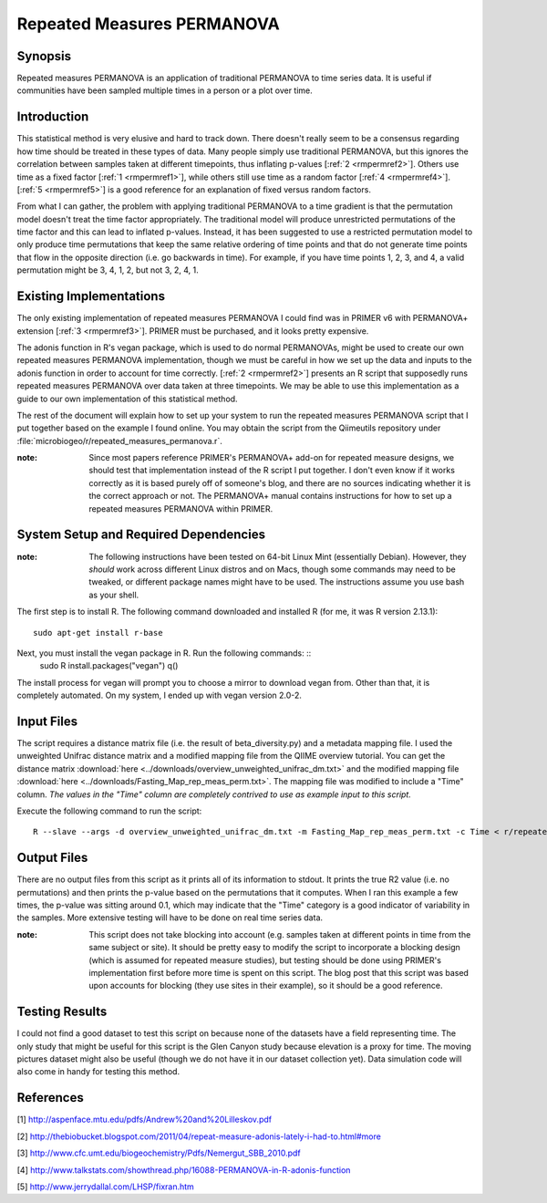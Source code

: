 ===========================
Repeated Measures PERMANOVA
===========================

Synopsis
------------
Repeated measures PERMANOVA is an application of traditional PERMANOVA to
time series data. It is useful if communities have been sampled multiple times
in a person or a plot over time.

Introduction
------------
This statistical method is very elusive and hard to track down. There doesn't
really seem to be a consensus regarding how time should be treated in these
types of data. Many people simply use traditional PERMANOVA, but this ignores
the correlation between samples taken at different timepoints, thus inflating
p-values [:ref:`2 <rmpermref2>`]. Others use time as a fixed factor
[:ref:`1 <rmpermref1>`], while others still use time as a random factor
[:ref:`4 <rmpermref4>`]. [:ref:`5 <rmpermref5>`] is a good reference for an
explanation of fixed versus random factors.

From what I can gather, the problem with applying traditional PERMANOVA to a
time gradient is that the permutation model doesn't treat the time factor
appropriately. The traditional model will produce unrestricted permutations of
the time factor and this can lead to inflated p-values. Instead, it has been
suggested to use a restricted permutation model to only produce time
permutations that keep the same relative ordering of time points and that do not
generate time points that flow in the opposite direction (i.e. go backwards in
time). For example, if you have time points 1, 2, 3, and 4, a valid permutation
might be 3, 4, 1, 2, but not 3, 2, 4, 1.

Existing Implementations
------------------------
The only existing implementation of repeated measures PERMANOVA I could find was
in PRIMER v6 with PERMANOVA+ extension [:ref:`3 <rmpermref3>`]. PRIMER must be
purchased, and it looks pretty expensive.

The adonis function in R's vegan package, which is used to do normal PERMANOVAs,
might be used to create our own repeated measures PERMANOVA implementation,
though we must be careful in how we set up the data and inputs to the adonis
function in order to account for time correctly. [:ref:`2 <rmpermref2>`]
presents an R script that supposedly runs repeated measures PERMANOVA over data
taken at three timepoints. We may be able to use this implementation as a guide
to our own implementation of this statistical method.

The rest of the document will explain how to set up your system to run the
repeated measures PERMANOVA script that I put together based on the example I
found online. You may obtain the script from the Qiimeutils repository under
:file:`microbiogeo/r/repeated_measures_permanova.r`.

:note: Since most papers reference PRIMER's PERMANOVA+ add-on for repeated measure designs, we should test that implementation instead of the R script I put together. I don't even know if it works correctly as it is based purely off of someone's blog, and there are no sources indicating whether it is the correct approach or not. The PERMANOVA+ manual contains instructions for how to set up a repeated measures PERMANOVA within PRIMER.

System Setup and Required Dependencies
--------------------------------------
:note: The following instructions have been tested on 64-bit Linux Mint (essentially Debian). However, they `should` work across different Linux distros and on Macs, though some commands may need to be tweaked, or different package names might have to be used. The instructions assume you use bash as your shell.

The first step is to install R. The following command downloaded and installed R
(for me, it was R version 2.13.1): ::

    sudo apt-get install r-base

Next, you must install the vegan package in R. Run the following commands: ::
    sudo R
    install.packages("vegan")
    q()

The install process for vegan will prompt you to choose a mirror to download
vegan from. Other than that, it is completely automated. On my system, I ended
up with vegan version 2.0-2.

Input Files
-----------
The script requires a distance matrix file (i.e. the result of
beta_diversity.py) and a metadata mapping file. I used the unweighted Unifrac
distance matrix and a modified mapping file from the QIIME overview tutorial.
You can get the distance matrix
:download:`here <../downloads/overview_unweighted_unifrac_dm.txt>` and the
modified mapping file
:download:`here <../downloads/Fasting_Map_rep_meas_perm.txt>`. The mapping file
was modified to include a "Time" column. `The values in the "Time" column are
completely contrived to use as example input to this script.`

Execute the following command to run the script: ::

    R --slave --args -d overview_unweighted_unifrac_dm.txt -m Fasting_Map_rep_meas_perm.txt -c Time < r/repeated_measures_permanova.r

Output Files
------------
There are no output files from this script as it prints all of its information
to stdout. It prints the true R2 value (i.e. no permutations) and then prints
the p-value based on the permutations that it computes. When I ran this example
a few times, the p-value was sitting around 0.1, which may indicate that the
"Time" category is a good indicator of variability in the samples. More
extensive testing will have to be done on real time series data.

:note: This script does not take blocking into account (e.g. samples taken at different points in time from the same subject or site). It should be pretty easy to modify the script to incorporate a blocking design (which is assumed for repeated measure studies), but testing should be done using PRIMER's implementation first before more time is spent on this script. The blog post that this script was based upon accounts for blocking (they use sites in their example), so it should be a good reference.

Testing Results
---------------
I could not find a good dataset to test this script on because none of the
datasets have a field representing time. The only study that might be useful for
this script is the Glen Canyon study because elevation is a proxy for time. The
moving pictures dataset might also be useful (though we do not have it in our
dataset collection yet). Data simulation code will also come in handy for
testing this method.

References
----------
.. _rmpermref1:

[1] http://aspenface.mtu.edu/pdfs/Andrew%20and%20Lilleskov.pdf

.. _rmpermref2:

[2] http://thebiobucket.blogspot.com/2011/04/repeat-measure-adonis-lately-i-had-to.html#more

.. _rmpermref3:

[3] http://www.cfc.umt.edu/biogeochemistry/Pdfs/Nemergut_SBB_2010.pdf

.. _rmpermref4:

[4] http://www.talkstats.com/showthread.php/16088-PERMANOVA-in-R-adonis-function

.. _rmpermref5:

[5] http://www.jerrydallal.com/LHSP/fixran.htm
